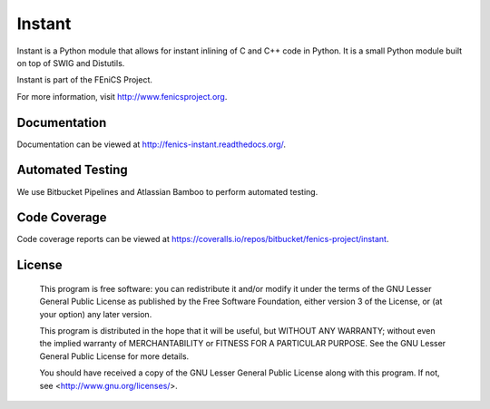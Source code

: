=======
Instant
=======

Instant is a Python module that allows for instant inlining of C and
C++ code in Python. It is a small Python module built on top of SWIG
and Distutils.

Instant is part of the FEniCS Project.

For more information, visit http://www.fenicsproject.org.


Documentation
=============

Documentation can be viewed at http://fenics-instant.readthedocs.org/.

.. image:: https://readthedocs.org/projects/fenics-instant/badge/?version=latest
   :target: http://fenics.readthedocs.io/projects/instant/en/latest/?badge=latest
   :alt: Documentation Status


Automated Testing
=================

We use Bitbucket Pipelines and Atlassian Bamboo to perform automated
testing.

.. image:: https://bitbucket-badges.useast.atlassian.io/badge/fenics-project/instant.svg
   :target: https://bitbucket.org/fenics-project/instant/addon/pipelines/home
   :alt: Pipelines Build Status

.. image:: http://fenics-bamboo.simula.no:8085/plugins/servlet/wittified/build-status/IN-ID
   :target: http://fenics-bamboo.simula.no:8085/browse/IN-ID/latest
   :alt: Bamboo Build Status


Code Coverage
=============

Code coverage reports can be viewed at
https://coveralls.io/repos/bitbucket/fenics-project/instant.

.. image:: https://coveralls.io/repos/bitbucket/fenics-project/instant/badge.svg?branch=master
   :target: https://coveralls.io/bitbucket/fenics-project/instant?branch=master
   :alt: Coverage Status


License
=======

  This program is free software: you can redistribute it and/or modify
  it under the terms of the GNU Lesser General Public License as published by
  the Free Software Foundation, either version 3 of the License, or
  (at your option) any later version.

  This program is distributed in the hope that it will be useful,
  but WITHOUT ANY WARRANTY; without even the implied warranty of
  MERCHANTABILITY or FITNESS FOR A PARTICULAR PURPOSE. See the
  GNU Lesser General Public License for more details.

  You should have received a copy of the GNU Lesser General Public License
  along with this program. If not, see <http://www.gnu.org/licenses/>.
